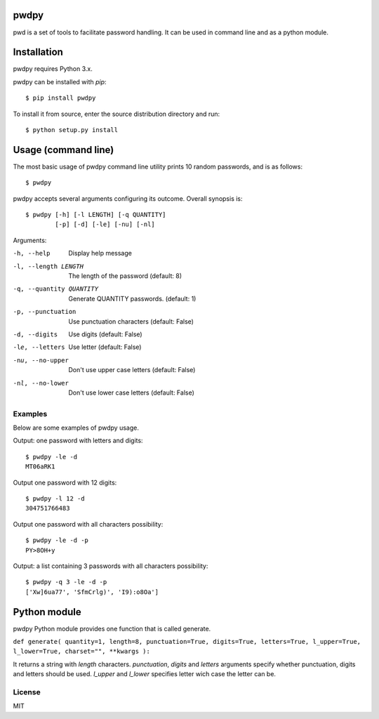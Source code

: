 pwdpy
=======

pwd is a set of tools to facilitate password handling. It can be used in command line and as a python module.

Installation
============

pwdpy requires Python 3.x.

pwdpy can be installed with *pip*::

    $ pip install pwdpy

To install it from source, enter the source distribution directory and run::

    $ python setup.py install

Usage (command line)
====================

The most basic usage of pwdpy command line utility prints 10 random
passwords, and is as follows::

    $ pwdpy

pwdpy accepts several arguments configuring its outcome.
Overall synopsis is::

    $ pwdpy [-h] [-l LENGTH] [-q QUANTITY]
            [-p] [-d] [-le] [-nu] [-nl]

Arguments:

-h, --help
    Display help message

-l, --length LENGTH
    The length of the password (default: 8)

-q, --quantity QUANTITY
    Generate QUANTITY passwords. (default: 1)

-p, --punctuation
    Use punctuation characters (default: False)

-d, --digits
    Use digits (default: False)

-le, --letters
    Use letter (default: False)

-nu, --no-upper
    Don't use upper case letters (default: False)

-nl, --no-lower
    Don't use lower case letters (default: False)

Examples
--------

Below are some examples of pwdpy usage.

Output: one password with letters and digits::

    $ pwdpy -le -d 
    MT06aRK1

Output one password with 12 digits::

    $ pwdpy -l 12 -d
    304751766483

Output one password with all characters possibility::

    $ pwdpy -le -d -p
    PY>8OH+y

Output: a list containing 3 passwords with all characters possibility::

    $ pwdpy -q 3 -le -d -p
    ['Xw]6ua77', 'SfmCrlg)', 'I9):o8Oa']

Python module
=============

pwdpy Python module provides one function that is called generate.

| ``def generate( quantity=1, length=8, punctuation=True, digits=True, letters=True, l_upper=True, l_lower=True, charset="", **kwargs ):``

It returns a string with *length* characters. *punctuation*, *digits*
and *letters* arguments specify whether punctuation, digits and letters
should be used. *l_upper* and *l_lower* specifies letter wich case the letter can be.


License
--------
MIT
